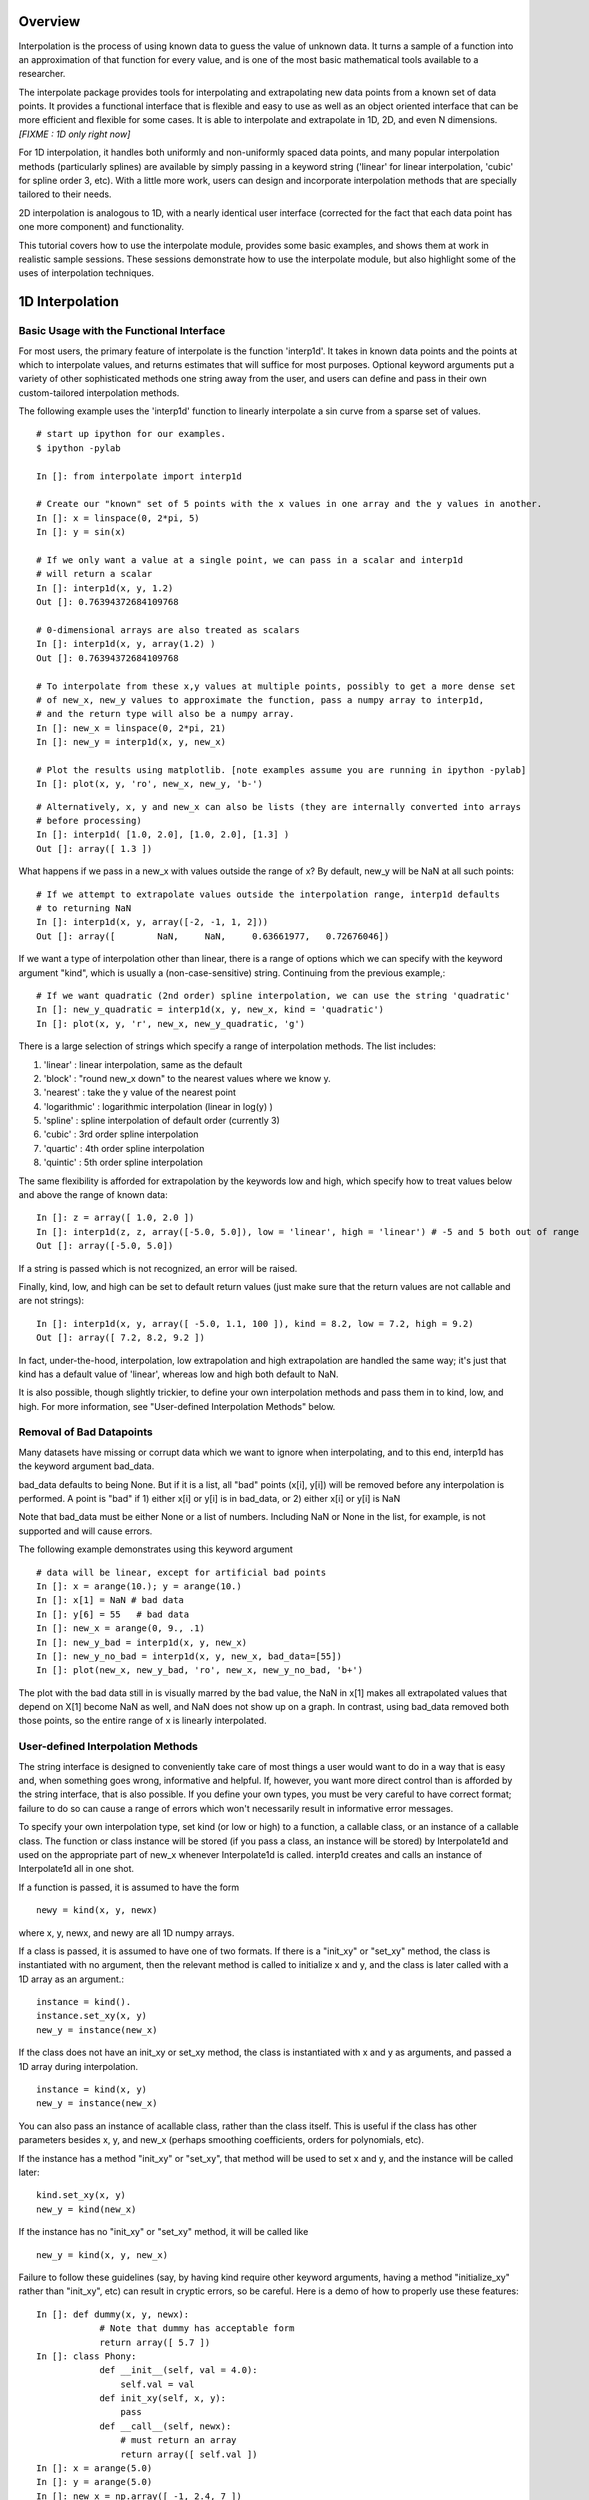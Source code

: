 ==================
Overview
==================

Interpolation is the process of using known data to guess the value of unknown data.  It turns
a sample of a function into an approximation of that function for every value, and is one of
the most basic mathematical tools available to a researcher.

The interpolate package provides tools for interpolating and extrapolating new data points 
from a known set of data points.  It provides a functional interface that is flexible and easy 
to use as well as an object oriented interface that can be more efficient and flexible for some 
cases.  It is able to interpolate and extrapolate in 1D, 2D, and even N dimensions. *[FIXME : 1D only right now]*

For 1D interpolation, it handles both uniformly and non-uniformly spaced data points, 
and many popular interpolation methods (particularly splines) are available by simply passing in a keyword
string ('linear' for linear interpolation, 'cubic' for spline order 3, etc).  With a little 
more work, users can design and incorporate interpolation methods that are specially tailored to their needs.

2D interpolation is analogous to 1D, with a nearly identical user interface (corrected for the fact
that each data point has one more component) and functionality.

This tutorial covers how to use the interpolate module, provides some basic examples, and shows
them at work in realistic sample sessions.  These sessions demonstrate how to use the 
interpolate module, but also highlight some of the uses of interpolation techniques.



======================
1D Interpolation 
======================

---------------------------------------------------------
Basic Usage with the Functional Interface
---------------------------------------------------------

For most users, the primary feature of interpolate is the function 'interp1d'.  It takes
in known data points and the points at which to interpolate values, and returns
estimates that will suffice for most purposes.  Optional keyword arguments put
a variety of other sophisticated methods one string away from the user, and users
can define and pass in their own custom-tailored interpolation methods.

The following example uses the 'interp1d' function to linearly interpolate a sin 
curve from a sparse set of values. ::
    
    # start up ipython for our examples.
    $ ipython -pylab
    
    In []: from interpolate import interp1d
    
    # Create our "known" set of 5 points with the x values in one array and the y values in another.
    In []: x = linspace(0, 2*pi, 5)
    In []: y = sin(x)
    
    # If we only want a value at a single point, we can pass in a scalar and interp1d
    # will return a scalar
    In []: interp1d(x, y, 1.2)
    Out []: 0.76394372684109768
    
    # 0-dimensional arrays are also treated as scalars
    In []: interp1d(x, y, array(1.2) )
    Out []: 0.76394372684109768
    
    # To interpolate from these x,y values at multiple points, possibly to get a more dense set
    # of new_x, new_y values to approximate the function, pass a numpy array to interp1d, 
    # and the return type will also be a numpy array.
    In []: new_x = linspace(0, 2*pi, 21)
    In []: new_y = interp1d(x, y, new_x)
    
    # Plot the results using matplotlib. [note examples assume you are running in ipython -pylab]
    In []: plot(x, y, 'ro', new_x, new_y, 'b-')
        
.. image:: interp1d_linear_simple.png 

::

    # Alternatively, x, y and new_x can also be lists (they are internally converted into arrays
    # before processing)
    In []: interp1d( [1.0, 2.0], [1.0, 2.0], [1.3] )
    Out []: array([ 1.3 ])

What happens if we pass in a new_x with values outside the range of x?  By default, new_y will be
NaN at all such points: ::

    # If we attempt to extrapolate values outside the interpolation range, interp1d defaults
    # to returning NaN
    In []: interp1d(x, y, array([-2, -1, 1, 2]))
    Out []: array([        NaN,     NaN,     0.63661977,   0.72676046])

If we want a type of interpolation other than linear, there is a range of options which we can specify 
with the keyword argument "kind", which is usually a (non-case-sensitive) string.  Continuing from the previous example,::

    # If we want quadratic (2nd order) spline interpolation, we can use the string 'quadratic'
    In []: new_y_quadratic = interp1d(x, y, new_x, kind = 'quadratic')
    In []: plot(x, y, 'r', new_x, new_y_quadratic, 'g')
    
.. image:: interp1d_linear_and_quadratic.png

There is a large selection of strings which specify a range of interpolation methods.  The list includes:

#) 'linear' : linear interpolation, same as the default
#) 'block' : "round new_x down" to the nearest values where we know y.
#) 'nearest' : take the y value of the nearest point
#) 'logarithmic' : logarithmic interpolation (linear in log(y) )
#) 'spline' : spline interpolation of default order (currently 3)
#) 'cubic' : 3rd order spline interpolation
#) 'quartic' : 4th order spline interpolation
#) 'quintic' : 5th order spline interpolation

The same flexibility is afforded for extrapolation by the keywords low and high, which
specify how to treat values below and above the range of known data: ::

    In []: z = array([ 1.0, 2.0 ])
    In []: interp1d(z, z, array([-5.0, 5.0]), low = 'linear', high = 'linear') # -5 and 5 both out of range
    Out []: array([-5.0, 5.0])

If a string is passed which is not recognized, an error will be raised.

Finally, kind, low, and high can be set to default return values (just make sure that
the return values are not callable and are not strings): ::

    In []: interp1d(x, y, array([ -5.0, 1.1, 100 ]), kind = 8.2, low = 7.2, high = 9.2)
    Out []: array([ 7.2, 8.2, 9.2 ])

In fact, under-the-hood, interpolation, low extrapolation and high extrapolation
are handled the same way; it's just that kind has a default value of 'linear', whereas
low and high both default to NaN.

It is also possible, though slightly trickier, to define your own interpolation methods and pass them
in to kind, low, and high.  For more information, see "User-defined Interpolation Methods"
below.



-----------------------------
Removal of Bad Datapoints
-----------------------------

Many datasets have missing or corrupt data which we want to ignore when interpolating,
and to this end, interp1d has the keyword argument bad_data.

bad_data defaults to being None.  But if it is a list, all "bad" points (x[i], y[i]) will be removed
before any interpolation is performed.  A point is "bad" if
1) either x[i] or y[i] is in bad_data, or
2) either x[i] or y[i] is NaN

Note that bad_data must be either None or a list of numbers.  Including NaN or None in the list,
for example, is not supported and will cause errors. 

The following example demonstrates using this keyword argument ::

    # data will be linear, except for artificial bad points
    In []: x = arange(10.); y = arange(10.)
    In []: x[1] = NaN # bad data
    In []: y[6] = 55   # bad data
    In []: new_x = arange(0, 9., .1)
    In []: new_y_bad = interp1d(x, y, new_x)
    In []: new_y_no_bad = interp1d(x, y, new_x, bad_data=[55])
    In []: plot(new_x, new_y_bad, 'ro', new_x, new_y_no_bad, 'b+')
    
.. image :: with_and_without_bad_data.png

The plot with the bad data still in is visually marred by the bad value,
the NaN in x[1] makes all extrapolated values that depend on X[1]
become NaN as well, and NaN does not show up on a graph.  In contrast,
using bad_data removed both those points, so the entire range of x is linearly
interpolated.


--------------------------------------
User-defined Interpolation Methods
--------------------------------------

The string interface is designed to conveniently take care of most things a user would want
to do in a way that is easy and, when something goes wrong, informative and helpful.
If, however, you want more direct control than is afforded by the string interface, that is also possible.
If you define your own types, you must be very careful to have correct
format; failure to do so can cause a range of errors which won't necessarily result in
informative error messages.

To specify your own interpolation type, set kind (or low or high) to a function, a callable 
class, or an instance of a callable class.  The function or class instance will be stored (if you
pass a class, an instance will be stored) by Interpolate1d and used on the appropriate part
of new_x whenever Interpolate1d is called.  interp1d creates and calls an instance of Interpolate1d
all in one shot.

If a function is passed, it is assumed to have the form ::

        newy = kind(x, y, newx)
        
where x, y, newx, and newy are all 1D numpy arrays.
            
If a class is passed, it is assumed to have one of two formats.
If there is a "init_xy" or "set_xy" method, the class is instantiated
with no argument, then the relevant method is called to initialize 
x and y, and the class is later called with a 1D array as an argument.::

        instance = kind().
        instance.set_xy(x, y)
        new_y = instance(new_x)

If the class does not have an init_xy or set_xy method, the class
is instantiated with x and y as arguments, and passed a 1D array
during interpolation. ::

            instance = kind(x, y)
            new_y = instance(new_x)
            
You can also pass an instance of acallable class, rather than the class
itself.  This is useful if the class has other parameters besides x, y, and
new_x (perhaps smoothing coefficients, orders for polynomials, etc).

If the instance has a method "init_xy" or "set_xy", 
that method will be used to set x and y, and the instance will be
called later: ::

        kind.set_xy(x, y)
        new_y = kind(new_x)
                
If the instance has no "init_xy" or "set_xy" method, it will be called like ::

        new_y = kind(x, y, new_x)
        
Failure to follow these guidelines (say, by having kind require other keyword
arguments, having a method "initialize_xy" rather than "init_xy", etc) can result
in cryptic errors, so be careful.  Here is a demo of how to properly use these features:

::

    In []: def dummy(x, y, newx):
                # Note that dummy has acceptable form
                return array([ 5.7 ])
    In []: class Phony:
                def __init__(self, val = 4.0):
                    self.val = val
                def init_xy(self, x, y):
                    pass
                def __call__(self, newx):
                    # must return an array
                    return array([ self.val ])
    In []: x = arange(5.0)
    In []: y = arange(5.0)
    In []: new_x = np.array([ -1, 2.4, 7 ])
    In []: new_y = interp1d(x, y, new_x,
                            kind = Phony, 
                            low = dummy,
                            high = dummy
                            )
    In []: new_y
    Out []: array([ 5.7, 4.0, 5.7 ])


-----------------------------
Smoothing data
-----------------------------
Interpolate1d does not explicitly support smoothing of noisy data.  Other packages
can be used to pre-filter the data before calling Interpolate1d on it, but
a more convenient option is provided by the Spline class described below.

Spline supports data smoothing with the keyword s (which defaults to 0, i.e. no
smoothing).  If you want smoothing, you can set kind equal to an instance of the
Spline class which has s != 0.  For example: ::

    In []: import interpolate as I
    In []: newy = I.interp1d(x, y, newx, kind=I.Spline(s=4.0) )



--------------------------------------------------------------------
1D Interpolation with the Object Interface
--------------------------------------------------------------------

interp1d is built as a wrapper around the class Interpolate1d.  If you want to
interpolate multiple times from the same dataset, it can be more efficient
to do it directly through Interpolate1d rather calling interp1d multiple times.
This is because many interpolation methods (splines, for example) involve
preprocessing steps which need only be performed once when Interpolate1d
is instantiated, but are performed every time interp1d is called.

Interpolate1d has almost the same interface as interp1d.  The class is
instantiated using exactly the same arguments as are passed to interp1d,
EXCEPT that new_x is missing.  The instance of Interpolate1d is then called
with new_x as the only argument. ::

    # The default behavior is virtually the same
    In []: x = linspace(0, 2*pi, 5)
    In []: y = sin(x)
    In []: new_x = linspace(0, 2*pi, 21)
    In []: new_y1 = interp1d(x, y, new_x)
    In []: interp_obj1 = Interpolate1d(x, y)
    In []: new_Y1 = interp_obj1(new_x)
    In []: new_y1 == new_Y1
    Out []: True
    
    # interp1d's keyword arguments are passed in when Interpolate1d
    # is instantiated, not when it is called.
    In []: new_y2 = interp1d(x, y, new_x, kind='spline', low=None, high=5.7)
    In []: interp_obj2 = Interpolate1d(x, y, kind='spline', low=None, high=5.7)
    In []: new_Y2 = interp_obj2(new_x)
    In []: new_y2 == new_Y2
    Out []: True
    
--------------------------------------------------------------------
Sample Data Analysis Sessions Using Interpolate
--------------------------------------------------------------------

Below are several sample sessions or code pieces from various applications
showing uses for interpolation and how it can be done using the
interpolate module.

^^^^^^^^^^^^^^^^^^^^^^^^^^^^^^^^^^^^^^^^^^^^^^^^^^^^
Estimating Function Statistics and Displaying Data
^^^^^^^^^^^^^^^^^^^^^^^^^^^^^^^^^^^^^^^^^^^^^^^^^^^^

In this session, the geologist
has a data set of data indicating the temperature at various
depths in the ground.  He wants to 1) get a visual feel for the data, 
and 2) estimate the average temperature.
::

    In []: data_array = loadtxt('geology_dataset1.txt')
    In []: shape(data_array)
    Out []: (12, 2)
    In []: depth = data_array[:,0]
    In []: temp = data_array[:,1]
    
    In []: max(depth)
    Out []: 19.39929
    In []: plot(depth, temp)
    
.. image :: plot_temp_vs_depth.png

::
    
    # He realizes that many of the temperatures are 1000, indicating
    # a measurement error, which makes it look terrible.
    # And what is there doesn't look smooth
    
    In []: import interpolate as I
    In []: plot( I.interp1d(depth, temp, linspace(0,20,100), bad_data = [1000])
    # much better, but he wants to see it smoother too
    In []: plot( I.interp1d(depth, temp, linspace(0,20,100), kind='cubic', bad_data = [1000]))
    
.. image :: plot_temp_vs_depth_clean.png

::

    # To find the average temp he can't average the data points because the samples
    # are not necessarily uniform, but it is easy to uniformly sample the interpolated function
    In []: average_temp = average( I.interp1d(depth, temp, linspace(0,20,100), 'cubic', bad_data=[1000]) )
    
^^^^^^^^^^^^^^^^^^^^^^^^^^^^^^^^^^^^^^^^^^^^^^^^^^^^
Modeling from a small dataset
^^^^^^^^^^^^^^^^^^^^^^^^^^^^^^^^^^^^^^^^^^^^^^^^^^^^

This computational biologist wants to model the growth rate of 
cancer cells in tissue.  For several levels of blood glucose, he has measurements 
of the CO2 output of the cancer cells. For several different levels of CO2 ouput,
he also has measurements of the growth rate of these cells.  Each data point represents 
a week's work on the part of experimentalists, so though there isn't much 
data he'll have to make due.  Now, his full simulation takes up hundreds of lines of
code, so we only show the module estimate_growth_rate.py which is used by
the simulation to estimate the growth rate of the cells at various point in time.
::

    """ Contains callable class EstimateGrowthRate, which accepts blood glucose level as
        an argument and returns interpolated growth rate of cells.
    """
    import numpy as np
    import interpolate as I
    
    metabolism_filename = "metabolism.txt"
    growth_filename = "growth.txt"
    
    class EstimateGrowthRate:
        """ This class should be instantiated once at the beginning of the simulation, and then
            called many times while it is running.  Internally, the spline coefficients are
            only calculated once, at instantiation, so this is much more time efficient than
            using interp1d multiple times.
        """
        
        def __init__(self, metab_file = metabolism_filename, grow_file = growth_filename):
            metab_array = loadtxt(metab_file)
            metab_glucose = metab_array[:,0]
            metab_CO2 = metab_array[:,1]
            self.glucose_to_CO2 = I.interpolate1d(metab_glucose, metab_CO2, 'cubic')
            
            grow_array = loadtxt(grow_file)
            grow_CO2 = grow_array[:,0]
            grow_growth = grow_array[:,1]
            self.CO2_to_growth = I.interpolate1d(grow_CO2, grow_growth, 'cubic')
            
        def __call__(self, glucose_level):
            return self.CO2_to_growth( self.glucose_to_CO2( glucose_level ))

^^^^^^^^^^^^^^^^^^^^^^^^^^^^^^^^^^^^^^^^^^^^^^^^^^^^
Optimization
^^^^^^^^^^^^^^^^^^^^^^^^^^^^^^^^^^^^^^^^^^^^^^^^^^^^

This engineer is developing a piece of hardware, and needs to find the optimal
thickness for a thin film it contains.  Because performance (by some metric) is at a premium,
she needs to pick a very good thickness.  But building a separate prototype for every
possible thickness is impractical, so she needs to make educated guesses for each
thickness she implements.

An ideal approach is to measure performance for several thicknesses, interpolate
a function from them, guess a good thickness based on that function, make that
prototype, and repeat.  If she does this, she can "zoom in" on the optimal thickness.  
::

    In []: data_array = loadtxt('thickness_data.dat')
    In []: thickness = data_array[:,0]
    In []: performance = data_array[:,1]
    In []: new_thick = linspace( min(thickness), max(thickness), 200 )
    
    # she uses a very high-order spline because, though it's
    # somewhat expensive, making prototypes is much more so
    In []: new_perf = interp1d(thickness, performance, new_thick, kind = 'quintic')
    In []: guess_perf = max(new_perf)
    In []: guess_thick = new_thick[ find( new_perf == guess_perf ) ]
    In []: len(guess_thick)
    Out []: 1 # make sure she only got one answer.
    # To get a feel, she plots the data, the interpolated curve, and the
    # estimated optimal point
    In []: plot(thickness, performance, 'r', new_thick, new_perf)
    In []: scatter(guess_thick, [guess_perf], marker='>') #guess_perf in braces to make iterable

.. image :: optimization.png

::
    
    # Now she builds the prototype using the estimated optimal thickness
    # and measures its performance.
    # She wants to re-insert it into the array and interpolate again
    In []: measured_perf = 10.7 #the measured performance
    In []: where_to_insert = max( find(thickness < guess_thick) ) +1
    In []: thickness = insert(thickness, where_to_insert, guess_thick)
    In []: peformance = insert(performance, where_to_insert, measured_perf)
    
More sophisticated optimization tools are also available from the scipy.optimize
module.

-----------------------------------------
The Spline Class
-----------------------------------------

Interpolate1d, with the string arguments 'spline', 'cubic', 'quad', 'quintic', etc, is
actually a wrapper around the Spline class, which contains fast and powerful Fortran
code for working with splines.  However, Interpolate1d only wraps a part of this functionality.
For some tasks, it is good to be able to directly access this power.

This section provides a brief introduction to the mathematics of splines
and describes the operation of the Spline class.

^^^^^^^^^^^^^^^^^^^^^^^^^^^^^^^^^^
Intro to Splines
^^^^^^^^^^^^^^^^^^^^^^^^^^^^^^^^^^

Splines are a class of functions which

#) are easy and quick to evaluate, 
#) can be fitted to any 1D data, and 
#) are quite smooth
#) do not show the pathological Runge's phenomenon which mars polynomial fits

Thus, they are ideal for interpolation if we need something smoother than
a simple linear fit.  This is the barest of mathematical primers on splines;
more information is readily available on the internet.  Wikipedia, for example, has
a very accessible but reasonably thorough treatment_ of splines and their use
in interpolation.

.. _treatment : http://en.wikipedia.org/wiki/Spline_interpolation

Mathematically, a spline function S of order k is defined relative to a sequence of "knots", x1, x2, ..., xn. On
every interval [xi, x_{i-1}], S is a polynomial of order at most k (it is from this that the ease and speed
of splines arises, since polynomials are easy to work with).  At a knot, where two of the polynomials meet, 
they are required to agree in the first k-1 derivatives (ie all but the highest).  A spline is specified by the 
locations of its knots and, for each interval, the coefficients of polynomial that describes it.

Below is a simple cubic spline, with the knots indicated by red dots.  The third derivative is not
continuous at these points, but it is not visualy apparent; the curve appears smooth.

.. image :: spline.png

For interpolation purposes, the knots are typically chosen to be the known data points. It
is also common for splines to include smoothing of data, so that the curve does not pass
through all the data points but is smoother than it would be if it had to. k=3 is the most 
common order of spline used in interpolation, and is often called a 'cubic' or 'natural' spline spline.

^^^^^^^^^^^^^^^^^^^^^^^^^^^^^^^^^^
Basic Usage
^^^^^^^^^^^^^^^^^^^^^^^^^^^^^^^^^^

At instantiation, the user passes in x, y, and possibly the spline order k (which defaults to 3).
Calls are then made with the new_x array. ::

    In []: from interpolate import Spline
    In []: x = linspace(0, 2*pi, 5)
    In []: y = sin(x)
    In []: interp = Spline(x, y, k=3)
    In []: new_x = linspace(0, 2*pi, 40)
    In []: plot(x, y, 'r', new_x, interp(new_x), 'g')

.. image :: spline_of_sin.png

Notice that the resulting curve is extremely smooth.  It is this smoothness that makes splines
in general (and cubic splines in particular) so sought after.
::

    # There is also an init_xy method
    In []: interp2 = Spline(k=2)
    In []: interp2.init_xy(x, y)


^^^^^^^^^^^^^^^^^^^^^^^^^^^^^^^^^^
Optional Arguments
^^^^^^^^^^^^^^^^^^^^^^^^^^^^^^^^^^

At instantiation:

#) bbox
    This is a 2-element list specifying the endpoints of the approximation interval.
    It default to [x[0],x[-1]]
#) w
    List of non-negative weights indicating the "importance" of each data point.
    Not relevant unless s is not zero.
#) s 
    If s is zero, the interpolation is exact.  If s is not 0, the curve is smoothe subject to
    the constraint that sum((w[i]*( y[i]-s(x[i]) ))**2,axis=0) <= s
    
BEWARE : in the current implementation of the code, if s is small but not zero,
instantiating Spline can become painfully slow.

At calling:

#) nu
    Spline returns, not the spline function S, but the (nu)th derivative of S.  nu defaults
    to 0, so Spline usually returns the zeroth derivative of S, ie S.


^^^^^^^^^^^^^^^^^^^^^^^^^^^^^^^^^^
Special Methods
^^^^^^^^^^^^^^^^^^^^^^^^^^^^^^^^^^

The following special methods are also available, which are not wrapped by Interpolate1d :

#) set_smoothing_factor(s = 0.0)
#) get_knots
    returns the positions of the knots of the spline
#) get_coeffs
    returns the coefficients of the 
#) get_residual
    returns the weighted sum of the squared errors (due to smoothing) at the data points:
    sum(   w[i]*( y[i]-s(x[i]) )^2   )
#) integral(a, b)
    returns the integral from a to b
#) derivatives(x)
    returns all the derivatives of the spline at point x
#) roots
    This only works for cubic splines.  But it returns the places where the spline
    is identically zero.


================================================
2D Interpolation
================================================

In 2D interpolation, known data are of the form (x, y, z), and we interpolate
newz at the point(s) (newx, newy).  

As in the case of 1D interpolation, there is a convenient functional interface
for 2D interpolation as well as a callable object which can be more efficient.
In analogy to 1D interpolation, the function is interp2d and the class is Interpolate2d.

------------------------------------------
The Functional Interface
------------------------------------------

The functional interface is completely analogous to that for interp1d: ::

    newz = interp2d(x, y, z, newx, newy, kind='linear', out=NaN)

where x, y, z, are 1D arrays or lists, and newx and newy may be either arrays, lists or scalars.  
If they are scalars or zero-dimensional arrays, newz will be a scalar as well.  Otherwise
a vector is returned.  The only differences from intper1d are

#) The known data points are specified by 3 arrays (x, y and z) rather than 2 (x and y).
    z is the dependent variable, while x and y are independent variables.
#) Where to interpolate values is specified by two arrays, newx and newy, rather
    than only one array.
#) The extrapolation keywords "low" and "high" are replaced by the single keyword "out"
    for out-of-bounds.
#) Not all of the same keyword arguments are available for 1D and 2D.  The main ones like 
    'linear', 'cubic' and 'spline', however, work in both cases, and we try to give analogous
    methods the same name.  But some methods are particular to, or have only been written
    for, one praticular dimensionality.
#) In particular, 2D supports the keywork '526', which implements TOMS algorithm 526.
    See below for more information.

As in 1D, linear interpolation is used by default, while out of bounds returns NaN.

Here is an example session: ::

    In []: from interpolate import interp2d
    In []: x, y = meshgrid( arange(10.), arange(10.) )
    In []: z = x*y
    In []: x, y, z = map(ravel, [x, y, z] )
    # calling with scalars to get the value at a point
    In []: interp2d(x, y, z, 5.5, 7.0)
    Out []: 38.5
    # plotting a cross-section of the surface
    In []: newx = arange(0, 5, .2)
    In []: newy = arange(0, 5, .2)
    In []: plot( interp2d(x, y, z, newx, newy ))
    
.. image :: XY-crossection.png

We can also use imshow to see the whole surface, though we must use
reshape to turn z back into a 2D array. ::

    In []: X, Y = meshgrid( arange(0,9,.2), arange(0,9,.2) )
    In []: Z = interp2d(x, y, z, ravel(X), ravel(Y))
    In []: len(Z)
    Out []: 2025
    # sqrt(2025) = 45
    In []: imshow( reshape(Z, (45,45) ) )

.. image :: XY-surface.png

------------------------------------------
The Objective Interface
------------------------------------------

The objective interface for 2D is similarly analogous to 1D.  The class is
instantiated with x, y, z, kind and out.  It is called with newx and newy. ::

    In []: interp_obj = Interpolate2d(x, y, z)
    In []: newz = interp_obj(newx, newy)




------------------------------------------
The Spline2d Class
------------------------------------------

Just as with Spline, Spline2d is mostly intended to be wrapper by
Interpolate2d, but it also functions as a stand-alone class featuring
functionality not accessible through Interpolate2d.

It is instantiated in virtually the same way ::

    instance = Spline2d(x, y, z, kx = 3, ky = 3, s=0.0)
    
where x, y and z are 1D arrays.  It is called with arrays
newx and newy, returning an array newz of the same length.

Beyond basic usage, Spline2 also has the methods

#) get_grid(self, x, y)
    x and y are treated as the coordinates of a grid, and all
    points on the grid are interpolated and returned in an array.
    That is, if z = S.get_grid(x,y), z[i,j] is the interpolated value
    at the point (xi, yj)
#) integral(xa, xb, ya, yb)
    Integrate the interpolated function over the indicated rectangle
#) get_residual
    Same as Spline
#) get_knots
    Same as Spline
#) get_coeffs
    Same as Spline
    
-------------------------------
TOMS Algorithm 526
-------------------------------
TOMS (Transactions on Mathematical Software) algorithm 526 is an
algorithm for interpolation of from scattered 2-dimensional data.  It is
described in "ALGORITHM 526: Bivariate Interpolation and Smooth
Fitting for Irregularly Distributed Data Points [El ]" by Hiroshi Akima. 


================================================
ND Interpolation
================================================

1D and 2D interpolation are analogous in their user interface.  However,
the ND interpolation breaks from their patterns in certain important respects.

The biggest difference is that the known data must be on a uniformly spaced
grid; scattered points are not acceptable.  Rather than a list of points, the
user passes in an N-dimensional array of data.  By default, the (i, j, k) element 
of the array is taken to give the value of the function at the point (i, j, k), but
the user can specify a different set of starting points and spacings.  The
starting points and spacings can be different for each axis.  Starting points
and spacings are specified by the keywords 'starting_coords' and 'spacings',
which can be passed as arrays or lists.

Second, when calling the object / function, the points to be interpolated are
passed as an nxL array, where n is the dimensionality of the data; each column
of the array specifies a point at which to interpolate a value, and the returned
array of length L gives the value at each of the points.

Here is a basic example which illustrates these points: ::

    In []: from interpolate import interpNd
    In []: X, Y = meshgrid(arange(10.), arange(10.))
    In []: Z = X+Y # function just adds coordinates
    In []: coordinates = array([ [1.1, 2.2, 4.6],
                                          [1.1, 2.2, 4.0 ])
    In []: interpNd(Z, coordinates)
    Out []: array([2.2, 4.4, 8.6])
    # say the data start at the point (2, 1) and
    # points are spaced 2 apart
    In []: interpNd(Z, coordinates, starting_coords = array([1, 1], spacings=[2, 2])
    Out []: array([ .1, 1.2, 3.3])
    
By default, the interpolation is linear for points in-range and returns NaN for
out-of-bounds; alternate types can be specified by the keywords
'kind' and 'out', as in 2D interpolation.  However, 

#) 'kind' must be a string ('linear', 'block', 'cubic', etc) indicating a type of
    spline interpolation, or else an integers specifying the spline order.
#) 'out' must be either NaN (the default), 'nearest', 'wrap', 'reflect' or 'constant'
    where the strings indicate extrapolation methods.

The user cannot pass in specially-tailored interpolation methods.

There is also an objective interface that interpNd wraps around.  The
class InterpolateNd is instantiated with all arguments other than coordinates,
and called with coordinates.

Finally, removal of bad data points is not supported for ND interpolation.



================================================
ND Scattered Interpolation
================================================
 
 Still in development.
 
 Ideally the range of interpolation would be the convex hull of the known
 data points, and a Delaunay tesselation would be determined and stored
 at instantiation.  Then again, that would be very expensive.